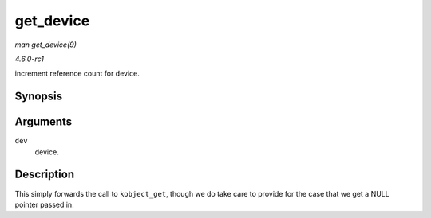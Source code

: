 
.. _API-get-device:

==========
get_device
==========

*man get_device(9)*

*4.6.0-rc1*

increment reference count for device.


Synopsis
========

.. c:function:: struct device ⋆ get_device( struct device * dev )

Arguments
=========

``dev``
    device.


Description
===========

This simply forwards the call to ``kobject_get``, though we do take care to provide for the case that we get a NULL pointer passed in.
